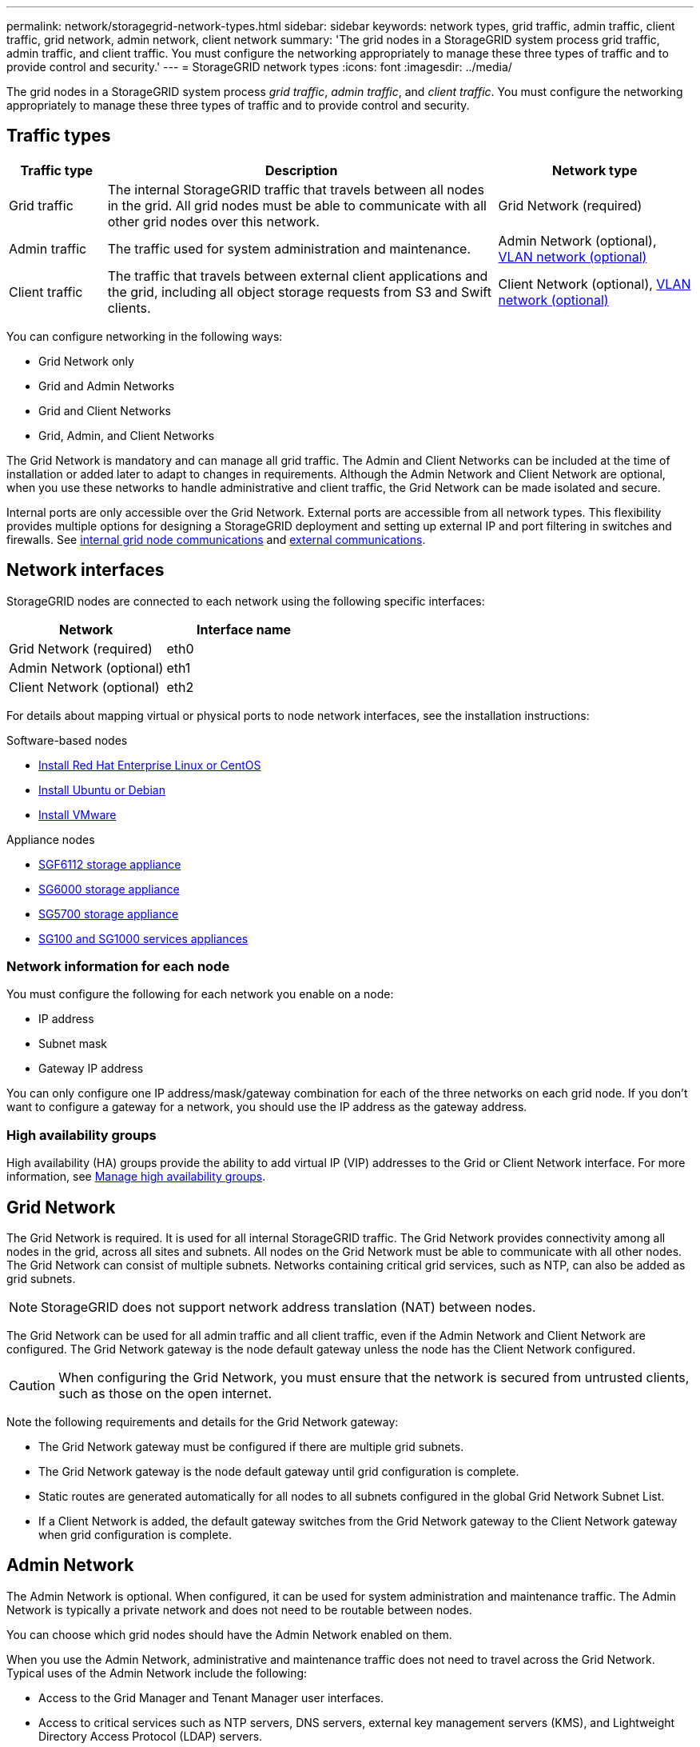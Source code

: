 ---
permalink: network/storagegrid-network-types.html
sidebar: sidebar
keywords: network types, grid traffic, admin traffic, client traffic, grid network, admin network, client network
summary: 'The grid nodes in a StorageGRID system process grid traffic, admin traffic, and client traffic. You must configure the networking appropriately to manage these three types of traffic and to provide control and security.'
---
= StorageGRID network types
:icons: font
:imagesdir: ../media/

[.lead]
The grid nodes in a StorageGRID system process _grid traffic_, _admin traffic_, and _client traffic_. You must configure the networking appropriately to manage these three types of traffic and to provide control and security.

== Traffic types

[cols="1a,4a,2a" options="header"]
|===
| Traffic type| Description| Network type
|
Grid traffic
|
The internal StorageGRID traffic that travels between all nodes in the grid. All grid nodes must be able to communicate with all other grid nodes over this network.
|
Grid Network (required)
|
Admin traffic
|
The traffic used for system administration and maintenance.
|
Admin Network (optional), <<Optional VLAN networks,VLAN network (optional)>>
|
Client traffic
|
The traffic that travels between external client applications and the grid, including all object storage requests from S3 and Swift clients.
|
Client Network (optional), <<Optional VLAN networks,VLAN network (optional)>>
|===
You can configure networking in the following ways:

* Grid Network only
* Grid and Admin Networks
* Grid and Client Networks
* Grid, Admin, and Client Networks

The Grid Network is mandatory and can manage all grid traffic. The Admin and Client Networks can be included at the time of installation or added later to adapt to changes in requirements. Although the Admin Network and Client Network are optional, when you use these networks to handle administrative and client traffic, the Grid Network can be made isolated and secure.

Internal ports are only accessible over the Grid Network. External ports are accessible from all network types. This flexibility provides multiple options for designing a StorageGRID deployment and setting up external IP and port filtering in switches and firewalls. See link:../network/internal-grid-node-communications.html[internal grid node communications] and link:../network/external-communications.html[external communications].

== Network interfaces

StorageGRID nodes are connected to each network using the following specific interfaces:

[cols="1a,1a" options="header"]
|===
| Network| Interface name

| Grid Network (required)
| eth0

| Admin Network (optional)
| eth1

| Client Network (optional)
| eth2
|===

For details about mapping virtual or physical ports to node network interfaces, see the installation instructions:

.Software-based nodes
* link:../rhel/index.html[Install Red Hat Enterprise Linux or CentOS]
* link:../ubuntu/index.html[Install Ubuntu or Debian]
* link:../vmware/index.html[Install VMware]

.Appliance nodes

* link:../installconfig/hardware-description-sg6100.html[SGF6112 storage appliance]
* link:../installconfig/hardware-description-sg6000.html[SG6000 storage appliance]
* link:../installconfig/hardware-description-sg5700.html[SG5700 storage appliance]
* link:../installconfig/hardware-description-sg100-and-1000.html[SG100 and SG1000 services appliances]

=== Network information for each node
You must configure the following for each network you enable on a node:

* IP address
* Subnet mask
* Gateway IP address

You can only configure one IP address/mask/gateway combination for each of the three networks on each grid node. If you don't want to configure a gateway for a network, you should use the IP address as the gateway address.

=== High availability groups

High availability (HA) groups provide the ability to add virtual IP (VIP) addresses to the Grid or Client Network interface. For more information, see link:../admin/managing-high-availability-groups.html[Manage high availability groups]. 


== Grid Network

The Grid Network is required. It is used for all internal StorageGRID traffic. The Grid Network provides connectivity among all nodes in the grid, across all sites and subnets. All nodes on the Grid Network must be able to communicate with all other nodes. The Grid Network can consist of multiple subnets. Networks containing critical grid services, such as NTP, can also be added as grid subnets.

NOTE: StorageGRID does not support network address translation (NAT) between nodes.

The Grid Network can be used for all admin traffic and all client traffic, even if the Admin Network and Client Network are configured. The Grid Network gateway is the node default gateway unless the node has the Client Network configured.

CAUTION: When configuring the Grid Network, you must ensure that the network is secured from untrusted clients, such as those on the open internet.

Note the following requirements and details for the Grid Network gateway:

* The Grid Network gateway must be configured if there are multiple grid subnets.
* The Grid Network gateway is the node default gateway until grid configuration is complete.
* Static routes are generated automatically for all nodes to all subnets configured in the global Grid Network Subnet List.
* If a Client Network is added, the default gateway switches from the Grid Network gateway to the Client Network gateway when grid configuration is complete.

== Admin Network

The Admin Network is optional. When configured, it can be used for system administration and maintenance traffic. The Admin Network is typically a private network and does not need to be routable between nodes.

You can choose which grid nodes should have the Admin Network enabled on them.

When you use the Admin Network, administrative and maintenance traffic does not need to travel across the Grid Network. Typical uses of the Admin Network include the following: 

* Access to the Grid Manager and Tenant Manager user interfaces.
* Access to critical services such as NTP servers, DNS servers, external key management servers (KMS), and Lightweight Directory Access Protocol (LDAP) servers.
* Access to audit logs on Admin Nodes.
* Secure Shell Protocol (SSH) access for maintenance and support.

The Admin Network is never used for internal grid traffic. An Admin Network gateway is provided and allows the Admin Network to communicate with multiple external subnets. However, the Admin Network gateway is never used as the node default gateway.

Note the following requirements and details for the Admin Network gateway:

* The Admin Network gateway is required if connections will be made from outside of the Admin Network subnet or if multiple Admin Network subnets are configured.
* Static routes are created for each subnet configured in the node's Admin Network Subnet List.

== Client Network

The Client Network is optional. When configured, it is used to provide access to grid services for client applications such as S3 and Swift. If you plan to make StorageGRID data accessible to an external resource (for example, a Cloud Storage Pool or the StorageGRID CloudMirror replication service), the external resource can also use the Client Network. Grid nodes can communicate with any subnet reachable through the Client Network gateway.

You can choose which grid nodes should have the Client Network enabled on them. All nodes don't have to be on the same Client Network, and nodes will never communicate with each other over the Client Network. The Client Network does not become operational until grid installation is complete.

For added security, you can specify that a node's Client Network interface be untrusted so that the Client Network will be more restrictive of which connections are allowed. If a node's Client Network interface is untrusted, the interface accepts outbound connections such as those used by CloudMirror replication, but only accepts inbound connections on ports that have been explicitly configured as load balancer endpoints. See link:../admin/manage-firewall-controls.html[Manage firewall controls] and link:../admin/configuring-load-balancer-endpoints.html[Configure load balancer endpoints].

When you use a Client Network, client traffic does not need to travel across the Grid Network. Grid Network traffic can be separated onto a secure, non-routable network. The following node types are often configured with a Client Network:

* Gateway Nodes, because these nodes provide access to the StorageGRID Load Balancer service and S3 and Swift client access to the grid.
* Storage Nodes, because these nodes provide access to the S3 and Swift protocols and to Cloud Storage Pools and the CloudMirror replication service.
* Admin Nodes, to ensure that tenant users can connect to theTenant Manager without needing to use the Admin Network.

Note the following for the Client Network gateway:

* The Client Network gateway is required if the Client Network is configured.
* The Client Network gateway becomes the default route for the grid node when grid configuration is complete.

== Optional VLAN networks

As required, you can optionally use virtual LAN (VLAN) networks for client traffic and for some types of admin traffic. Grid traffic, however, can't use a VLAN interface. The internal StorageGRID traffic between nodes must always use the Grid Network on eth0.

To support the use VLANs, you must configure one or more interfaces on a node as trunk interfaces at the switch. You can configure the Grid Network interface (eth0) or the Client Network interface (eth2) to be a trunk, or you can add trunk interfaces to the node.

If eth0 is configured as a trunk, Grid Network traffic flows over the trunk native interface, as configured on the switch. Similarly, if eth2 is configured as a trunk, and the Client Network is also configured on the same node, the Client Network uses the trunk port's native VLAN as configured on the switch.

Only inbound admin traffic, such as used for SSH, Grid Manager, or Tenant Manager traffic, is supported over VLAN networks. Outbound traffic, such as used for NTP, DNS, LDAP, KMS, and Cloud Storage Pools, is not supported over VLAN networks.

NOTE: VLAN interfaces can be added to Admin Nodes and Gateway Nodes only. You can't use a VLAN interface for client or admin access to Storage Nodes or Archive Nodes.

See link:../admin/configure-vlan-interfaces.html[Configure VLAN interfaces] for instructions and guidelines.

VLAN interfaces are only used in HA groups and are assigned VIP addresses on the active node. See link:../admin/managing-high-availability-groups.html[Manage high availability groups] for instructions and guidelines.